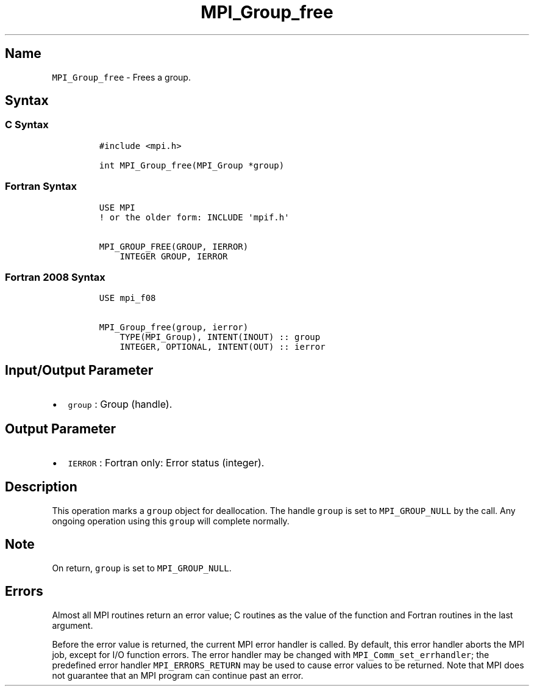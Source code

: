 .\" Automatically generated by Pandoc 2.5
.\"
.TH "MPI_Group_free" "3" "" "2022\-10\-24" "Open MPI"
.hy
.SH Name
.PP
\f[C]MPI_Group_free\f[R] \- Frees a group.
.SH Syntax
.SS C Syntax
.IP
.nf
\f[C]
#include <mpi.h>

int MPI_Group_free(MPI_Group *group)
\f[R]
.fi
.SS Fortran Syntax
.IP
.nf
\f[C]
USE MPI
! or the older form: INCLUDE \[aq]mpif.h\[aq]

MPI_GROUP_FREE(GROUP, IERROR)
    INTEGER GROUP, IERROR
\f[R]
.fi
.SS Fortran 2008 Syntax
.IP
.nf
\f[C]
USE mpi_f08

MPI_Group_free(group, ierror)
    TYPE(MPI_Group), INTENT(INOUT) :: group
    INTEGER, OPTIONAL, INTENT(OUT) :: ierror
\f[R]
.fi
.SH Input/Output Parameter
.IP \[bu] 2
\f[C]group\f[R] : Group (handle).
.SH Output Parameter
.IP \[bu] 2
\f[C]IERROR\f[R] : Fortran only: Error status (integer).
.SH Description
.PP
This operation marks a \f[C]group\f[R] object for deallocation.
The handle \f[C]group\f[R] is set to \f[C]MPI_GROUP_NULL\f[R] by the
call.
Any ongoing operation using this \f[C]group\f[R] will complete normally.
.SH Note
.PP
On return, \f[C]group\f[R] is set to \f[C]MPI_GROUP_NULL\f[R].
.SH Errors
.PP
Almost all MPI routines return an error value; C routines as the value
of the function and Fortran routines in the last argument.
.PP
Before the error value is returned, the current MPI error handler is
called.
By default, this error handler aborts the MPI job, except for I/O
function errors.
The error handler may be changed with \f[C]MPI_Comm_set_errhandler\f[R];
the predefined error handler \f[C]MPI_ERRORS_RETURN\f[R] may be used to
cause error values to be returned.
Note that MPI does not guarantee that an MPI program can continue past
an error.
